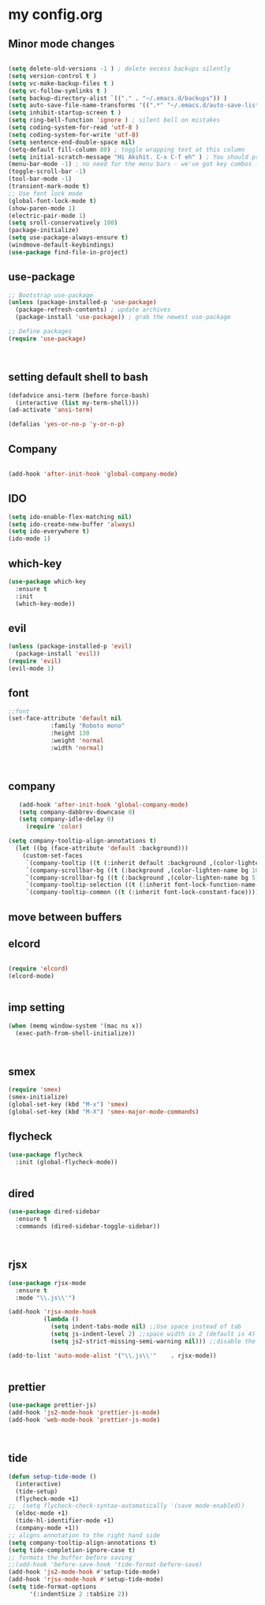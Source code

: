 * my config.org
** Minor mode changes
#+BEGIN_SRC emacs-lisp

  (setq delete-old-versions -1 ) ; delete excess backups silently
  (setq version-control t )
  (setq vc-make-backup-files t )
  (setq vc-follow-symlinks t )
  (setq backup-directory-alist `(("." . "~/.emacs.d/backups")) )
  (setq auto-save-file-name-transforms '((".*" "~/.emacs.d/auto-save-list/" t)) )
  (setq inhibit-startup-screen t )
  (setq ring-bell-function 'ignore ) ; silent bell on mistakes
  (setq coding-system-for-read 'utf-8 )
  (setq coding-system-for-write 'utf-8)
  (setq sentence-end-double-space nil)
  (setq-default fill-column 80) ; toggle wrapping text at this column
  (setq initial-scratch-message "Hi Akshit. C-x C-f eh" ) ; You should probably change this
  (menu-bar-mode -1) ; no need for the menu bars - we've got key combos for that!
  (toggle-scroll-bar -1)
  (tool-bar-mode -1)
  (transient-mark-mode t)
  ;; Use font lock mode
  (global-font-lock-mode t)
  (show-paren-mode 1)
  (electric-pair-mode 1)
  (setq sroll-conservatively 100)
  (package-initialize)
  (setq use-package-always-ensure t)
  (windmove-default-keybindings)
  (use-package find-file-in-project)

#+END_SRC

** use-package
#+BEGIN_SRC emacs-lisp
  ;; Bootstrap use-package
  (unless (package-installed-p 'use-package)
    (package-refresh-contents) ; update archives
    (package-install 'use-package)) ; grab the newest use-package

  ;; Define packages
  (require 'use-package)



#+END_SRC
** setting default shell to bash
#+BEGIN_SRC emacs-lisp
  (defadvice ansi-term (before force-bash)
    (interactive (list my-term-shell)))
  (ad-activate 'ansi-term)

  (defalias 'yes-or-no-p 'y-or-n-p)
#+END_SRC
** Company
#+BEGIN_SRC emacs-lisp

  (add-hook 'after-init-hook 'global-company-mode)

#+END_SRC
** IDO
#+BEGIN_SRC emacs-lisp
  (setq ido-enable-flex-matching nil)
  (setq ido-create-new-buffer 'always)
  (setq ido-everywhere t)
  (ido-mode 1)

#+END_SRC
** which-key
#+BEGIN_SRC emacs-lisp
  (use-package which-key
    :ensure t
    :init
    (which-key-mode))
#+END_SRC
** evil
#+BEGIN_SRC emacs-lisp
  (unless (package-installed-p 'evil)
    (package-install 'evil))
  (require 'evil)
  (evil-mode 1)
#+END_SRC
** font
#+BEGIN_SRC emacs-lisp
  ;;font
  (set-face-attribute 'default nil
		      :family "Roboto mono"
		      :height 130
		      :weight 'normal
		      :width 'normal)



#+END_SRC
** company
#+BEGIN_SRC emacs-lisp
   (add-hook 'after-init-hook 'global-company-mode)
   (setq company-dabbrev-downcase 0)
   (setq company-idle-delay 0)
     (require 'color)
  
(setq company-tooltip-align-annotations t)
  (let ((bg (face-attribute 'default :background)))
    (custom-set-faces
     `(company-tooltip ((t (:inherit default :background ,(color-lighten-name bg 2)))))
     `(company-scrollbar-bg ((t (:background ,(color-lighten-name bg 10)))))
     `(company-scrollbar-fg ((t (:background ,(color-lighten-name bg 5)))))
     `(company-tooltip-selection ((t (:inherit font-lock-function-name-face))))
     `(company-tooltip-common ((t (:inherit font-lock-constant-face))))))
#+END_SRC
** move between buffers
** elcord
#+BEGIN_SRC emacs-lisp

  (require 'elcord)
  (elcord-mode)


#+END_SRC
** imp setting
#+BEGIN_SRC emacs-lisp
  (when (memq window-system '(mac ns x))
    (exec-path-from-shell-initialize))



#+END_SRC
** smex
#+BEGIN_SRC emacs-lisp
  (require 'smex)
  (smex-initialize)
  (global-set-key (kbd "M-x") 'smex)
  (global-set-key (kbd "M-X") 'smex-major-mode-commands)

#+END_SRC
** flycheck
#+BEGIN_SRC emacs-lisp
(use-package flycheck
  :init (global-flycheck-mode))


#+END_SRC
** dired
#+BEGIN_SRC emacs-lisp
(use-package dired-sidebar
  :ensure t
  :commands (dired-sidebar-toggle-sidebar))



#+END_SRC
** rjsx
#+BEGIN_SRC emacs-lisp
(use-package rjsx-mode
  :ensure t
  :mode "\\.js\\'")

(add-hook 'rjsx-mode-hook
          (lambda ()
            (setq indent-tabs-mode nil) ;;Use space instead of tab
            (setq js-indent-level 2) ;;space width is 2 (default is 4)
            (setq js2-strict-missing-semi-warning nil))) ;;disable the semicolon warning

(add-to-list 'auto-mode-alist '("\\.js\\'"    . rjsx-mode))


#+END_SRC   
** prettier 
#+BEGIN_SRC emacs-lisp
(use-package prettier-js)
(add-hook 'js2-mode-hook 'prettier-js-mode)
(add-hook 'web-mode-hook 'prettier-js-mode)



#+END_SRC
** tide
#+BEGIN_SRC emacs-lisp
(defun setup-tide-mode ()
  (interactive)
  (tide-setup)
  (flycheck-mode +1)
;;  (setq flycheck-check-syntax-automatically '(save mode-enabled))
  (eldoc-mode +1)
  (tide-hl-identifier-mode +1)
  (company-mode +1))
;; aligns annotation to the right hand side
(setq company-tooltip-align-annotations t)
(setq tide-completion-ignore-case t)
;; formats the buffer before saving
;;(add-hook 'before-save-hook 'tide-format-before-save)
(add-hook 'js2-mode-hook #'setup-tide-mode)
(add-hook 'rjsx-mode-hook #'setup-tide-mode)
(setq tide-format-options
      '(:indentSize 2 :tabSize 2))



#+END_SRC
